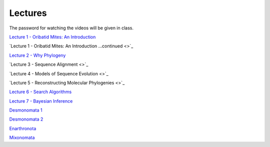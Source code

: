 .. _lectures:
Lectures
========

The password for watching the videos will be given in class.

`Lecture 1 - Oribatid Mites: An Introduction <https://owncloud.gwdg.de/index.php/s/iUqguzQral0yZB6>`_

`Lecture 1 - Oribatid Mites: An Introduction ...continued <>`_

`Lecture 2 - Why Phylogeny <https://owncloud.gwdg.de/index.php/s/gvLeoIz2GIjigzJ>`_

`Lecture 3 - Sequence Alignment <>`_

`Lecture 4 - Models of Sequence Evolution <>`_

`Lecture 5 - Reconstructing Molecular Phylogenies <>`_

`Lecture 6 - Search Algorithms <https://owncloud.gwdg.de/index.php/s/FVarJHqFiCutFA3>`_

`Lecture 7 - Bayesian Inference <https://owncloud.gwdg.de/index.php/s/vT2DLTyx4oQ1MsA>`_

`Desmonomata 1 <https://owncloud.gwdg.de/index.php/s/U1k7900Iej0O4X4>`_

`Desmonomata 2 <https://owncloud.gwdg.de/index.php/s/sBTteT7Wvc7YOg4>`_

`Enarthronota <https://owncloud.gwdg.de/index.php/s/yK5sSWvgYnb6Vmr>`_

`Mixonomata <https://owncloud.gwdg.de/index.php/s/TzxXsilXs76ZsCx>`_
